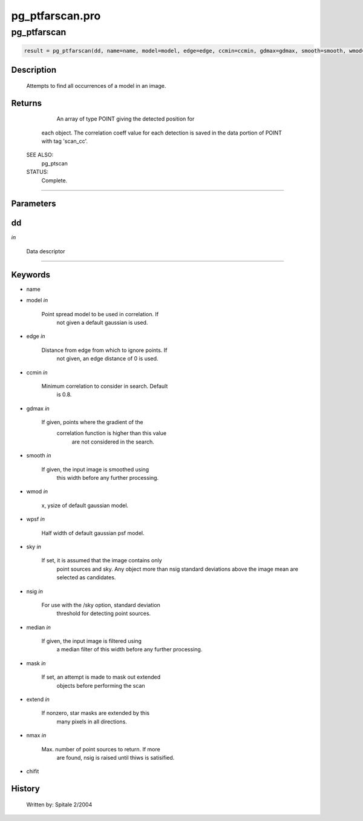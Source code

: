 pg\_ptfarscan.pro
===================================================================================================



























pg\_ptfarscan
________________________________________________________________________________________________________________________





.. code:: IDL

 result = pg_ptfarscan(dd, name=name, model=model, edge=edge, ccmin=ccmin, gdmax=gdmax, smooth=smooth, wmod=wmod, wpsf=wpsf, sky=sky, nsig=nsig, median=median, mask=mask, extend=extend, nmax=nmax, chifit=chifit)



Description
-----------
	Attempts to find all occurrences of a model in an image.










Returns
-------

	An array of type POINT giving the detected position for
       each object.  The correlation coeff value for each detection is
       saved in the data portion of POINT with tag 'scan_cc'.


 SEE ALSO:
	pg_ptscan

 STATUS:
	Complete.










+++++++++++++++++++++++++++++++++++++++++++++++++++++++++++++++++++++++++++++++++++++++++++++++++++++++++++++++++++++++++++++++++++++++++++++++++++++++++++++++++++++++++++++


Parameters
----------




dd
-----------------------------------------------------------------------------

*in* 

	Data descriptor





+++++++++++++++++++++++++++++++++++++++++++++++++++++++++++++++++++++++++++++++++++++++++++++++++++++++++++++++++++++++++++++++++++++++++++++++++++++++++++++++++++++++++++++++++




Keywords
--------


.. _name
- name 



.. _model
- model *in* 

         Point spread model to be used in correlation.  If
                       not given a default gaussian is used.




.. _edge
- edge *in* 

          Distance from edge from which to ignore points.  If
                       not given, an edge distance of 0 is used.




.. _ccmin
- ccmin *in* 

         Minimum correlation to consider in search.  Default
			is 0.8.




.. _gdmax
- gdmax *in* 

         If given, points where the gradient of the
                       correlation function is higher than this value
			are not considered in the search.




.. _smooth
- smooth *in* 

	If given, the input image is smoothed using
			this width before any further processing.




.. _wmod
- wmod *in* 

	x, ysize of default gaussian model.




.. _wpsf
- wpsf *in* 

	Half width of default gaussian psf model.




.. _sky
- sky *in* 

	If set, it is assumed that the image contains only
			point sources and sky.  Any object more than nsig
			standard deviations above the image mean are
			selected as candidates.




.. _nsig
- nsig *in* 

	For use with the /sky option, standard deviation
			threshold for detecting point sources.




.. _median
- median *in* 

	If given, the input image is filtered using
			a median filter of this width before any further
			processing.




.. _mask
- mask *in* 

	If set, an attempt is made to mask out extended
			objects before performing the scan




.. _extend
- extend *in* 

	If nonzero, star masks are extended by this
			many pixels in all directions.




.. _nmax
- nmax *in* 

	Max. number of point sources to return.  If more
			are found, nsig is raised until thiws is satisified.




.. _chifit
- chifit 













History
-------

 	Written by:	Spitale 2/2004





















